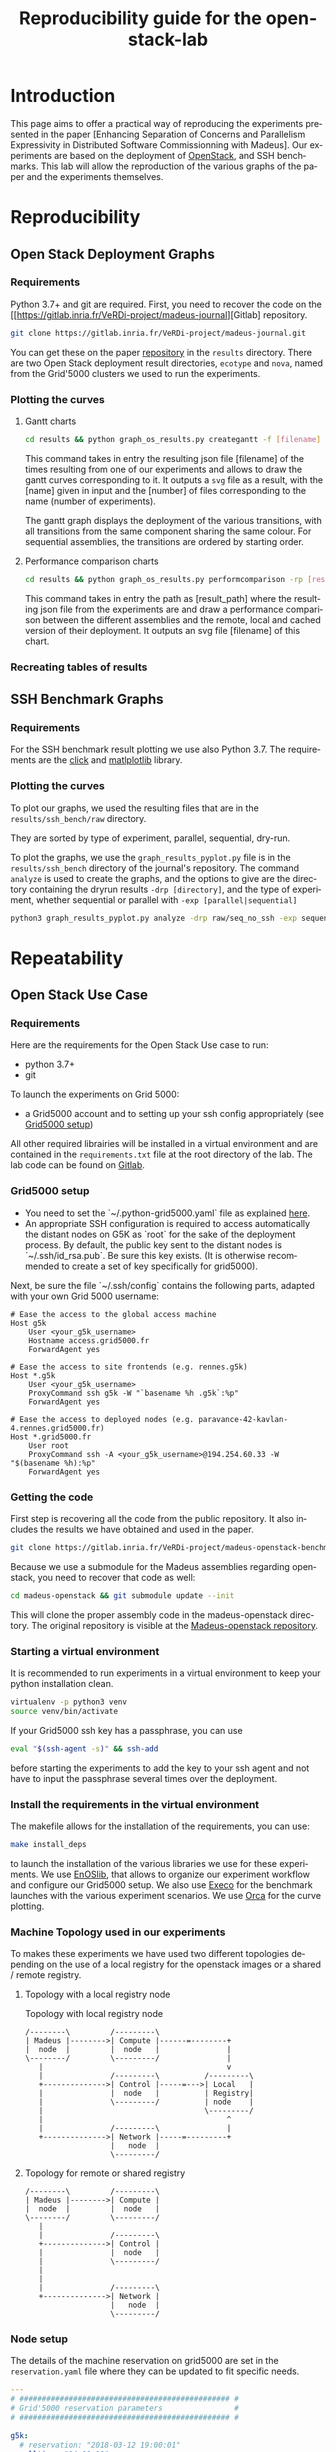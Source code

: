 # -*- coding: utf-8 -*-
# -*- mode: org -*-
#+TITLE:  Reproducibility guide for the openstack-lab
#+STARTUP: overview indent inlineimages logdrawer
#+LANGUAGE:  en
#+OPTIONS:   num:nil toc:t \n:nil @:t ::t |:t ^:nil -:t f:t *:t <:t
#+OPTIONS:   TeX:t LaTeX:t skip:nil d:nil todo:t pri:nil tags:not-in-toc
#+OPTIONS:   email:nil creator:nil timestamp:t
#+TAGS: noexport(n) deprecated(d)
#+EXPORT_SELECT_TAGS: export
#+EXPORT_EXCLUDE_TAGS: noexport

# # Default org-mode HTML style
# #+HTML_HEAD: <link rel="stylesheet" title="Standard" href="http://orgmode.org/worg/style/worg.css" type="text/css" />
# # Shiny readthedocs HTML style
#+HTML_HEAD: <link rel="stylesheet" type="text/css" href="http://www.pirilampo.org/styles/readtheorg/css/htmlize.css"/>
#+HTML_HEAD: <link rel="stylesheet" type="text/css" href="http://www.pirilampo.org/styles/readtheorg/css/readtheorg.css"/>
#+HTML_HEAD: <script src="https://ajax.googleapis.com/ajax/libs/jquery/2.1.3/jquery.min.js"></script>
#+HTML_HEAD: <script src="https://maxcdn.bootstrapcdn.com/bootstrap/3.3.4/js/bootstrap.min.js"></script>
#+HTML_HEAD: <script type="text/javascript" src="http://www.pirilampo.org/styles/lib/js/jquery.stickytableheaders.js"></script>
#+HTML_HEAD: <script type="text/javascript" src="http://www.pirilampo.org/styles/readtheorg/js/readtheorg.js"></script>

# ### By default, all code chunks are being run when exporting. To
# ### avoid this, simply remove the "# " of the next line.
# #+PROPERTY: header-args :eval never-export

* Introduction
This page aims to offer a practical way of reproducing the experiments presented in the paper [Enhancing Separation of Concerns and Parallelism Expressivity in Distributed Software Commissionning with Madeus].
Our experiments are based on the deployment of [[https://www.openstack.org/][OpenStack]], and SSH benchmarks.
This lab will allow the reproduction of the various graphs of the paper and the experiments themselves.

* Reproducibility
** Open Stack Deployment Graphs
*** Requirements
Python 3.7+ and git are required.
First, you need to recover the code on the [[https://gitlab.inria.fr/VeRDi-project/madeus-journal][Gitlab] repository.
#+BEGIN_SRC sh
git clone https://gitlab.inria.fr/VeRDi-project/madeus-journal.git
#+END_SRC
You can get these on the paper [[https://gitlab.inria.fr/VeRDi-project/madeus-journal][repository]] in the =results= directory. There are two Open Stack deployment result directories,
=ecotype= and =nova=, named from the Grid'5000 clusters we used to run the experiments.

*** Plotting the curves
**** Gantt charts
#+BEGIN_SRC sh
cd results && python graph_os_results.py creategantt -f [filename] -n [name] -nb [number]
#+END_SRC
This command takes in entry the resulting json file [filename] of the times resulting from one of our experiments and allows to draw the gantt curves
corresponding to it. It outputs a =svg= file as a result, with the [name] given in input and the [number] of files corresponding to the name (number of experiments).
#+NAME: Gantt chart example for an experiment
[[./gantt_dag_nt4_remote.png]]
The gantt graph displays the deployment of the various transitions, with all transitions from the same component sharing the same colour.
For sequential assemblies, the transitions are ordered by starting order.
**** Performance comparison charts
#+BEGIN_SRC sh
cd results && python graph_os_results.py performcomparison -rp [result_path] -f [filename]
#+END_SRC
This command takes in entry the path as [result_path] where the resulting json file from the experiments are and draw a performance comparison
between the different assemblies and the remote, local and cached version of their deployment. It outputs an svg file [filename] of this chart.
#+NAME: Performance comparison example
[[./perform_ecotype.png]]
*** Recreating tables of results

** SSH Benchmark Graphs
*** Requirements
For the SSH benchmark result plotting we use also Python 3.7.
The requirements are the [[https://click.palletsprojects.com/en/7.x/][click]] and [[https://matplotlib.org][matlplotlib]] library.
*** Plotting the curves
To plot our graphs, we used the resulting files that are in the =results/ssh_bench/raw= directory.

They are sorted by type of experiment, parallel, sequential, dry-run.
# or with the ssh connections.

To plot the graphs, we use the =graph_results_pyplot.py= file is in the =results/ssh_bench= directory of the journal's repository. 
The command =analyze= is used to create the graphs, and the options to give are the directory containing the dryrun results
=-drp [directory]=, and the type of experiment, whether sequential or parallel with =-exp [parallel|sequential]=

#+BEGIN_SRC sh
python3 graph_results_pyplot.py analyze -drp raw/seq_no_ssh -exp sequential
#+END_SRC

#+NAME: example of a plotted curve from our script
[[./evaluations_sequential.png]]

* Repeatability
** Open Stack Use Case
*** Requirements
Here are the requirements for the Open Stack Use case to run:
- python 3.7+
- git

To launch the experiments on Grid 5000:
- a Grid5000 account and to setting up your ssh config appropriately (see [[#g5k][Grid5000 setup]])

All other required librairies will be installed in a virtual environment and are contained in the =requirements.txt= file at the root directory of the lab.
The lab code can be found on [[https://gitlab.inria.fr/VeRDi-project/madeus-openstack-benchmarks][Gitlab]].

*** Grid5000 setup
:PROPERTIES:
:CUSTOM_ID: g5k
:END:
- You need to set the `~/.python-grid5000.yaml` file as explained [[https://discovery.gitlabpages.inria.fr/enoslib/tutorials/grid5000.html#configuration][here]].
- An appropriate SSH configuration is required to access automatically
  the distant nodes on G5K as `root` for the sake of the deployment process. By
  default, the public key sent to the distant nodes is `~/.ssh/id_rsa.pub`. Be
  sure this key exists.
  (It is otherwise recommended to create a set of key specifically for
  grid5000).
 
Next, be sure the file `~/.ssh/config` contains the following parts, adapted with your own Grid 5000 username:
#+BEGIN_SRC 
# Ease the access to the global access machine
Host g5k
    User <your_g5k_username>
    Hostname access.grid5000.fr
    ForwardAgent yes

# Ease the access to site frontends (e.g. rennes.g5k)
Host *.g5k
    User <your_g5k_username>
    ProxyCommand ssh g5k -W "`basename %h .g5k`:%p"
    ForwardAgent yes

# Ease the access to deployed nodes (e.g. paravance-42-kavlan-4.rennes.grid5000.fr)
Host *.grid5000.fr
    User root
    ProxyCommand ssh -A <your_g5k_username>@194.254.60.33 -W "$(basename %h):%p"
    ForwardAgent yes
#+END_SRC

*** Getting the code
First step is recovering all the code from the public repository. It also includes the results we have obtained and used in the paper.
#+NAME: Getting the lab code
#+BEGIN_SRC sh 
git clone https://gitlab.inria.fr/VeRDi-project/madeus-openstack-benchmarks.git && cd madeus-openstack-benchmarks
#+END_SRC
Because we use a submodule for the Madeus assemblies regarding openstack, you need to recover that code as well:
#+BEGIN_SRC sh
cd madeus-openstack && git submodule update --init
#+END_SRC
This will clone the proper assembly code in the madeus-openstack directory. The original repository is visible at the [[https://gitlab.inria.fr/VeRDi-project/madeus-openstack][Madeus-openstack repository]].

*** Starting a virtual environment
It is recommended to run experiments in a virtual environment to keep your python installation clean.
#+BEGIN_SRC sh
virtualenv -p python3 venv
source venv/bin/activate
#+END_SRC

If your Grid5000 ssh key has a passphrase, you can use 
#+BEGIN_SRC sh
eval "$(ssh-agent -s)" && ssh-add
#+END_SRC
before starting the experiments to add the key to your ssh agent and not have to input the passphrase several times over the deployment.

*** Install the requirements in the virtual environment
The makefile allows for the installation of the requirements, you can use:
#+BEGIN_SRC sh
make install_deps
#+END_SRC
to launch the installation of the various libraries we use for these experiments.
We use  [[https://discovery.gitlabpages.inria.fr/enoslib/][EnOSlib]], that allows to organize our experiment workflow and configure our Grid5000 setup.
We also use [[http://execo.gforge.inria.fr/doc/latest-stable/][Execo]] for the benchmark launches with the various experiment scenarios.
We use [[https://github.com/plotly/orca][Orca]] for the curve plotting. 
*** Machine Topology used in our experiments
To makes these experiments we have used two different topologies depending on the use of a local registry for the openstack images or a shared / remote registry.
***** Topology with a local registry node
#+NAME: Topology local
#+CAPTION: Topology with local registry node
#+BEGIN_SRC ditaa :file topology_local_registry.png
/--------\         /---------\      
| Madeus |-------->| Compute |------=--------+
|  node  |         |  node   |               |
\--------/         \---------/               |
   |                                         v
   |               /---------\          /---------\
   +-------------->| Control |-----=--->| Local   |   
   |               |  node   |          | Registry|
   |               \---------/          | node    |
   |                                    \---------/
   |                                         ^
   |               /---------\               |
   +-------------->| Network |-----=---------+
                   |   node  |
                   \---------/
#+END_SRC
#+RESULTS: Topology for local registry

***** Topology for remote or shared registry
#+NAME: Topology shared
#+BEGIN_SRC ditaa :file topology_remote_registry.png
/--------\         /---------\      
| Madeus |-------->| Compute |
|  node  |         |  node   |
\--------/         \---------/
   |                          
   |               /---------\
   +-------------->| Control |
   |               |  node   |
   |               \---------/
   |                          
   |                          
   |               /---------\
   +-------------->| Network |
                   |   node  |
                   \---------/
#+END_SRC

#+RESULTS: Topology shared

*** Node setup
  The details of the machine reservation on grid5000 are set in the =reservation.yaml= file where they can be updated to fit specific needs.
#+NAME: example of reservation.yaml
#+BEGIN_SRC yaml
---
# ############################################### #
# Grid'5000 reservation parameters                #
# ############################################### #

g5k:
  # reservation: "2018-03-12 19:00:01"
  walltime: "04:00:00"
  job_name: mad-openstack
  env_name: debian10-x64-nfs
  #key: "~/.ssh/id_grid5k.pub"
  resources:
    machines:
      - roles:
        - mad-node
      cluster: paravance
      node: 1
      primary_network: int-net
      - roles:
        - disco/registry
      cluster: paravance
      node: 1
      primary_network: int-net
      - roles:
        - openstack
        - control
      cluster: paravance
      node: 1
      primary_network: int-net
      - roles:
        - openstack
        - compute
      cluster: paravance
      node: 1
      primary_network: int-net
      - roles:
        - openstack
          - network
      node: 1
      cluster: paravance
      primary_network: int-net
    networks:
      - id: int-net
      roles: 
        - network_interface
      type: kavlan
      site: rennes
#+END_SRC
This reservation requests five machines, all from the *paravance* cluster, and all on the same network that is defined as *int-net*  in the last part of this reservation section.
We defined specific roles for our machines:
- The *mad-node* is the node responsible for launching the assemblies for the deployment of openstack on the *openstack* nodes
- The *openstack* are the nodes where openstack will be deployed and in our experiment they each have one specific role (*compute*, *control* and *network*), according to openstack deployment usages
- The *disco/registry* is the node that will hold the docker image repository, for the cases when the repository is local, as opposed to remote or cached.
  
*** Mad Workflow
A typical experiment using Mad is the sequence of several phases:

- deploy :: Mad will read the configuration file, get machines from the resource provider and will prepare the next phase
- install-os :: Mad will deploy OpenStack on the machines. This phase relies on Kolla deployment.
- backup :: Mad will backup metrics gathered, logs and configuration files from the experiment.
- destroy :: Mad will release the resources.

The =README.md= file contains more information about the various commands available. This document focuses on offering an easier way to reproduce the experiments presented in the paper and will not go in details over the various options. The =python mad.py= command has a =--help= flag that gives out information over the commands available.
*** Deploying Openstack on the Grid5000 nodes using kolla-ansible
The mad tool features commands to launch a deployment of openstack on g5k nodes with the use of the =deploy=, and =install-os= commands.
#+BEGIN_SRC sh
python mad-enoslib.py deploy --provider g5k --registry
python mad-enoslib.py install-os
python mad-enoslib.py destroy--hard
#+END_SRC
The =destroy--hard= command is there to clean up the nodes once the deployment has been done.
*** Request the resources for the benchmarks
#+BEGIN_SRC sh
python mad-enoslib.py deploy -c reservation.yaml -p g5k --bootstrap
#+END_SRC 
where the =-c= option indicates our reservation file, =-p= indicates the requested provier, and the =--bootstrap= flag indicates that it will populate the inventory with the proper information about the machines reserved and transfer all necessary environment values and files to the different nodes.
This step will issue the reservation of the machines to the chosen Grid5000 cluster, and once the machines have been deployed it will populate all the required files for kolla in a directory that will be linked symbolically to the **current** directory. These configuration files are necessary for the OpenStack deployment. 

*** Launch the OpenStack benchmarks
Once the nodes have been reserved, to reproduce the benchmarks, you can specify which test to run by inputing it in the command as for example:
#+BEGIN_SRC sh
python mad-enoslib.py bench -c reservation.yaml --provider g5k --test all
#+END_SRC
launches the scenario defined in the =reservation.yaml= file as =all=.

#+NAME: Experiment Scenarios in the reservation file
#+BEGIN_SRC yaml
# ############################################### #
# Experiment Scenarios                            #
# ############################################### #

all:
    # Here are defined the parameters related to the Execo bench engine:
    params:
      test_type: ["m_ansible", "madeus", "m_aeolus", "m_sequential"]
      registry: ["cached", "local", "remote"]

    # Here are defined global parameters for our benchmarks:
    iterations: 10

test:
    # Here are defined the parameters related to the Execo bench engine:
    params:
      test_type: ["m_ansible", "m_aeolus", "madeus"]
      registry: ["cached", "local", "remote"]

    # Here are defined global parameters for our benchmarks:
    iterations: 1  

single:
    # Here are defined the parameters related to the Execo bench engine:
    params:
      test_type: ["madeus"]
      registry: ["local"]

    # Here are defined global parameters for our benchmarks:
    iterations: 1
#+END_SRC 
Each benchmark scenario is defined by a name such as *all*, *test*, or *single* in our file. 
Our parameters are the numbers of iterations for each test that we want to go through and the list of the different assemblies we want to try (such as *seq_1t*, *dag_2t*, *dag_nt4*).
The =-p= and =-c= options are similar to the launch of the reservation. The =--test= option defines which tests will be launched from the different scenarios described in the **reservation.yaml** file.
It is posible to define other scenarios following the examples already present in the **reservation.yaml** file.

*** Behind the scenes
The call to =python mad.py bench= will run a tmux session named mad on the remote node with the **concerto-node** role that can be accessed through 
=ssh [concerto-node-adress]=
and 
#+BEGIN_SRC sh
tmux attach -t mad
#+END_SRC 
to observe the deployment process from the nodes.

*** Recover the benchmark results
To recover the results from the previously launched benchmarks, just run the following command:
#+BEGIN_SRC sh
python mad-enoslib.py backup 
#+END_SRC
The backup command allows to recover the environment configuration from the experiment and the resulting files that are on the concerto node, such as the kolla logs and the madeus directory.
The resulting files are in the =backups= directory, under the timestamp of the experiment start.

The backup command can also be used to save an environment and benchmark configuration if the reservation is reaching its limits.
*** Restoring a previous environment
The *restore* option of deploy allows to restore the environment configuration and to restart the benchmark from where it was stopped
#+BEGIN_SRC sh
python mad-enoslib.py deploy -c reservation.yaml -b --restore backup_dir
#+END_SRC

*** Plot the data from the benchmarks results
Once the resulting files have been recovered through the **backup** command, the use of **analyze** will allow for the creation of time charts, by replacing =Timestamp= by the timestamp of the experiment that is the name of the backup directory just created.
#+BEGIN_SRC sh
python mad-enoslib.py analyze -b backups/Timestamp
#+END_SRC
This will go through the results and plot the charts of the experiment times.

** SSH Benchmarks
*** Requirements
Here are the requirements for the SSH benchmarks:
- a Grid5000 account and a proper set up as described in [[#g5k][Grid5000 Setup]]
*** Accessing a Grid5000 frontend
These benchmarks will be launched from a Grid5000 frontend:
#+BEGIN_SRC sh
ssh access.grid5000.fr
#+END_SRC
In our configuration we make reservations on the nantes site, so we will access the nantes frontend:
#+BEGIN_SRC 
ssh nantes
#+END_SRC
If your Grid5000 configuration is properly setup, you should now have a shell starting with =[your_g5k_login@fnantes]=.
*** Getting the code
The SSH benchmarks code is contained in the journal repository:
#+BEGIN_SRC sh
git clone https://gitlab.inria.fr/VeRDi-project/madeus-journal.git
#+END_SRC
To launch the benchmarks, you need to have *concerto* also, that you can as before, get from the gitlab repository
#+BEGIN_SRC sh
git clone https://gitlab.inria.fr/VeRDi-project/concerto.git
#+END_SRC
*** Installing the requirements
We use  [[https://discovery.gitlabpages.inria.fr/enoslib/][EnOSlib]] to set up the machine reservations on grid5000 and launch the experiments
#+BEGIN_SRC sh
pip3 install enoslib
#+END_SRC
The concerto directory needs to be added to the python path:
#+BEGIN_SRC sh
cd ~/concerto && source source_dir.sh
#+END_SRC
*** Launching the benchmarks
**** Sequential tests
The sequential tests are defined in the =reserve_and_test.py= file in the =tests/sequential_test/= directory. 
The configuration is in the conf.yaml file of the directory. 
#+BEGIN_SRC yaml
g5k:
  # reservation: "2018-03-12 19:00:01"                                                                                                                                                                                                 
  walltime: "01:00:00"
  dhcp: true
  job_name: concerto_ssh_scalability
  env_name: debian10-x64-base
  resources:
    machines:
      - roles:
          - concerto
        cluster: ecotype
        nodes: 1
        primary_network: n1
        secondary_networks: []
    networks:
      - id: n1
        roles:
          - control_network
          - database_network
        type: prod
        site: nantes
#+END_SRC
If your want to test on other sites or with other clusters you can change the values in this file to that purpose.
***** Resulting directory
:PROPERTIES:
:CUSTOM_ID: customdir
:END:
The results are saved in a directory that is defined by default as `exp` but can be changed by modifying the 
`reserve_and_test.py` file, replacing the main l.50 by this:
#+BEGIN_SRC python
if __name__ == '__main__':
    logging.basicConfig(level=logging.DEBUG)
    perform_experiment(
        list_chain_length=[1, 5, 25, 100],
        working_directory='directory_name',
        nb_repeats=5
    )
#+END_SRC
To launch the experiments for sequential ssh test you can use the following command:
#+BEGIN_SRC sh
python3 benchmarks/sequential_test/reserve_and_test.py
#+END_SRC
**** Parallel tests
The parallel tests are defined in the =reserve_and_test.py= file in the =test/sequential_test/= directory.
The configuration is in the conf.yaml file of the directory
#+BEGIN_SRC yaml
g5k:
  # reservation: "2018-03-12 19:00:01"
  walltime: "01:00:00"
  dhcp: true
  job_name: concerto_ssh_scalability
  env_name: debian10-x64-base
  resources:
    machines:
      - roles:
          - remote
        cluster: ecotype
        nodes: 10  # will be changed by reserve_and_test
        primary_network: n1
        secondary_networks: []
      - roles:
          - concerto
        cluster: ecotype
        nodes: 1
        primary_network: n1
        secondary_networks: []
    networks:
      - id: n1
        roles:
          - control_network
          - database_network
        type: prod
        site: nantes
#+END_SRC
The results are saved by default in two directory, `exp_ssh` for the run with ssh experiment 
and `exp_no_ssh`  for the dry run experiment. These directories can be changed in the `reserve_and_test.py`
file, by changing the main l.71 and l.79:
#+BEGIN_SRC python
if __name__ == '__main__':
    logging.basicConfig(level=logging.DEBUG)
    perform_experiment(
        list_nb_components=[1, 5, 10, 15, 20],
        list_nb_parallel_transitions=[1, 5, 10, 20],
        sleep_time=10,
        nb_repeats=5,
        working_directory="exp_ssh",
        ssh_test=True
    )
    perform_experiment(
        list_nb_components=[1, 5, 10, 15, 20, 50],
        list_nb_parallel_transitions=[1, 5, 10, 20],
        sleep_time=1,
        nb_repeats=5,
        working_directory="exp_no_ssh",
        ssh_test=False
    )
#+END_SRC
You can change the directory here should you want to.
#+BEGIN_SRC sh
python3 benchmarks/parallel_test/reserve_and_test.py
#+END_SRC
*** Recover the benchmark results
Once the benchmarks are done, the results are in the directories previously presented in [[#customdir][Launching the benchmarks]].
You can make an archive out of the results, for example from the `exp` directory.
#+BEGIN_SRC sh
tar -czvf results.tar.gz exp
#+END_SRC
To recover your archive, you can then either use your public access (through identification) of Grid'5000 to download it:
#+BEGIN_SRC sh
mv results.tar.gz ~/public
#+END_SRC
which will allow you to access the archive on =https://api.grid5000.fr/sid/sites/[siteUsed]/public/[grid5000Login]/=.


